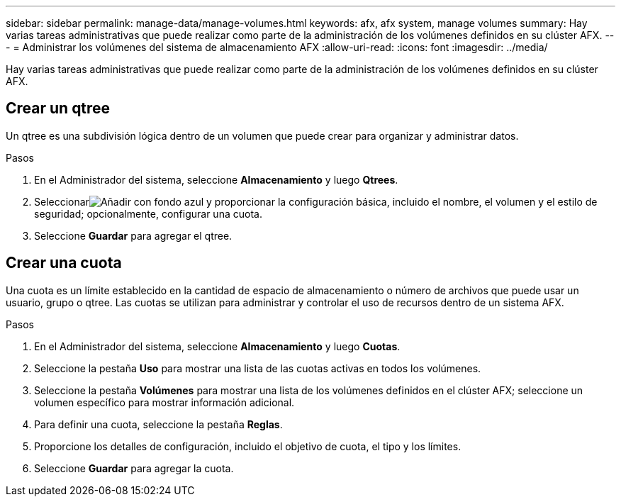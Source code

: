 ---
sidebar: sidebar 
permalink: manage-data/manage-volumes.html 
keywords: afx, afx system, manage volumes 
summary: Hay varias tareas administrativas que puede realizar como parte de la administración de los volúmenes definidos en su clúster AFX. 
---
= Administrar los volúmenes del sistema de almacenamiento AFX
:allow-uri-read: 
:icons: font
:imagesdir: ../media/


[role="lead"]
Hay varias tareas administrativas que puede realizar como parte de la administración de los volúmenes definidos en su clúster AFX.



== Crear un qtree

Un qtree es una subdivisión lógica dentro de un volumen que puede crear para organizar y administrar datos.

.Pasos
. En el Administrador del sistema, seleccione *Almacenamiento* y luego *Qtrees*.
. Seleccionarimage:icon_add_blue_bg.png["Añadir con fondo azul"] y proporcionar la configuración básica, incluido el nombre, el volumen y el estilo de seguridad; opcionalmente, configurar una cuota.
. Seleccione *Guardar* para agregar el qtree.




== Crear una cuota

Una cuota es un límite establecido en la cantidad de espacio de almacenamiento o número de archivos que puede usar un usuario, grupo o qtree.  Las cuotas se utilizan para administrar y controlar el uso de recursos dentro de un sistema AFX.

.Pasos
. En el Administrador del sistema, seleccione *Almacenamiento* y luego *Cuotas*.
. Seleccione la pestaña *Uso* para mostrar una lista de las cuotas activas en todos los volúmenes.
. Seleccione la pestaña *Volúmenes* para mostrar una lista de los volúmenes definidos en el clúster AFX; seleccione un volumen específico para mostrar información adicional.
. Para definir una cuota, seleccione la pestaña *Reglas*.
. Proporcione los detalles de configuración, incluido el objetivo de cuota, el tipo y los límites.
. Seleccione *Guardar* para agregar la cuota.

